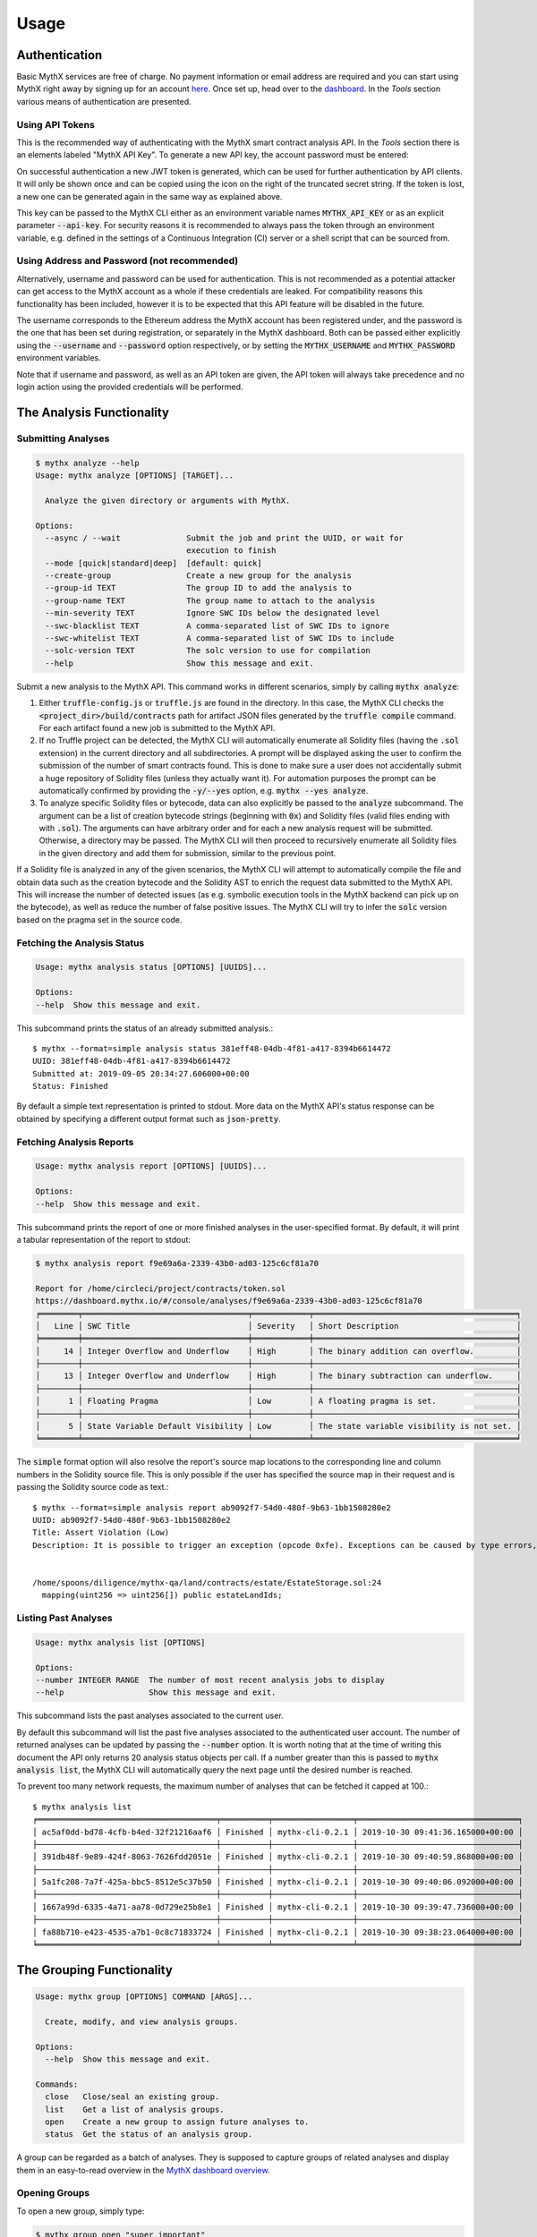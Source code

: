 =====
Usage
=====

Authentication
--------------

Basic MythX services are free of charge.
No payment information or email address are required and you can start
using MythX right away by signing up for an account `here <https://dashboard.mythx.io/#/registration>`_.
Once set up, head over to the `dashboard <https://dashboard.mythx.io/>`_.
In the *Tools* section various means of authentication are presented.


Using API Tokens
~~~~~~~~~~~~~~~~

This is the recommended way of authenticating with the MythX smart contract
analysis API. In the *Tools* section there is an elements labeled "MythX API Key".
To generate a new API key, the account password must be entered:

.. image:: _static/img/api-key-password.png

On successful authentication a new JWT token is generated, which can be
used for further authentication by API clients. It will only be shown once
and can be copied using the icon on the right of the truncated secret string.
If the token is lost, a new one can be generated again in the same way as
explained above.

.. image:: _static/img/api-key.png

This key can be passed to the MythX CLI either as an environment variable
names :code:`MYTHX_API_KEY` or as an explicit parameter
:code:`--api-key`.
For security reasons it is recommended to always pass the token through an
environment variable, e.g. defined in the settings of a Continuous Integration (CI)
server or a shell script that can be sourced from.


Using Address and Password (not recommended)
~~~~~~~~~~~~~~~~~~~~~~~~~~~~~~~~~~~~~~~~~~~~

Alternatively, username and password can be used for authentication.
This is not recommended as a potential attacker can get access to the MythX
account as a whole if these credentials are leaked.
For compatibility reasons this functionality has been included, however it
is to be expected that this API feature will be disabled in the future.

The username corresponds to the Ethereum address the MythX account has been
registered under, and the password is the one that has been set during
registration, or separately in the MythX dashboard.
Both can be passed either explicitly using the :code:`--username`
and :code:`--password` option respectively, or by setting the
:code:`MYTHX_USERNAME` and :code:`MYTHX_PASSWORD` environment variables.

Note that if username and password, as well as an API token are given,
the API token will always take precedence and no login action using
the provided credentials will be performed.


The Analysis Functionality
--------------------------


Submitting Analyses
~~~~~~~~~~~~~~~~~~~

.. code-block:: console

    $ mythx analyze --help
    Usage: mythx analyze [OPTIONS] [TARGET]...

      Analyze the given directory or arguments with MythX.

    Options:
      --async / --wait              Submit the job and print the UUID, or wait for
                                    execution to finish
      --mode [quick|standard|deep]  [default: quick]
      --create-group                Create a new group for the analysis
      --group-id TEXT               The group ID to add the analysis to
      --group-name TEXT             The group name to attach to the analysis
      --min-severity TEXT           Ignore SWC IDs below the designated level
      --swc-blacklist TEXT          A comma-separated list of SWC IDs to ignore
      --swc-whitelist TEXT          A comma-separated list of SWC IDs to include
      --solc-version TEXT           The solc version to use for compilation
      --help                        Show this message and exit.


Submit a new analysis to the MythX API.
This command works in different scenarios, simply by calling :code:`mythx analyze`:

1. Either :code:`truffle-config.js` or :code:`truffle.js` are found in the
   directory. In this case, the MythX CLI checks the
   :code:`<project_dir>/build/contracts` path for artifact JSON files
   generated by the :code:`truffle compile` command. For each artifact found
   a new job is submitted to the MythX API.
2. If no Truffle project can be detected, the MythX CLI will automatically
   enumerate all Solidity files (having the :code:`.sol` extension) in the
   current directory and all subdirectories.
   A prompt will be displayed asking the user to confirm the submission of
   the number of smart contracts found.
   This is done to make sure a user does not accidentally submit a huge
   repository of Solidity files (unless they actually want it).
   For automation purposes the prompt can be automatically confirmed by
   providing the :code:`-y/--yes` option, e.g. :code:`mythx --yes analyze`.
3. To analyze specific Solidity files or bytecode, data can also explicitly
   be passed to the :code:`analyze` subcommand.
   The argument can be a list of creation bytecode strings (beginning with
   :code:`0x`) and Solidity files (valid files ending with with
   :code:`.sol`). The arguments can have arbitrary order and for each a new
   analysis request will be submitted.
   Otherwise, a directory may be passed. The MythX CLI will then proceed to
   recursively enumerate all Solidity files in the given directory and add
   them for submission, similar to the previous point.

If a Solidity file is analyzed in any of the given scenarios, the MythX CLI
will attempt to automatically compile the file and obtain data such as the
creation bytecode and the Solidity AST to enrich the request data
submitted to the MythX API.
This will increase the number of detected issues (as e.g. symbolic execution
tools in the MythX backend can pick up on the bytecode), as well as reduce
the number of false positive issues. The MythX CLI will try to infer the
:code:`solc` version based on the pragma set in the source code.


Fetching the Analysis Status
~~~~~~~~~~~~~~~~~~~~~~~~~~~~

.. code-block:: console

    Usage: mythx analysis status [OPTIONS] [UUIDS]...

    Options:
    --help  Show this message and exit.

This subcommand prints the status of an already submitted analysis.::

    $ mythx --format=simple analysis status 381eff48-04db-4f81-a417-8394b6614472
    UUID: 381eff48-04db-4f81-a417-8394b6614472
    Submitted at: 2019-09-05 20:34:27.606000+00:00
    Status: Finished

By default a simple text representation is printed to stdout.
More data on the MythX API's status response can be obtained by specifying
a different output format such as :code:`json-pretty`.


Fetching Analysis Reports
~~~~~~~~~~~~~~~~~~~~~~~~~

.. code-block:: console

    Usage: mythx analysis report [OPTIONS] [UUIDS]...

    Options:
    --help  Show this message and exit.


This subcommand prints the report of one or more finished analyses in the
user-specified format.
By default, it will print a tabular representation of the report to stdout:

.. code-block:: console

    $ mythx analysis report f9e69a6a-2339-43b0-ad03-125c6cf81a70

    Report for /home/circleci/project/contracts/token.sol
    https://dashboard.mythx.io/#/console/analyses/f9e69a6a-2339-43b0-ad03-125c6cf81a70
    ╒════════╤═══════════════════════════════════╤════════════╤═══════════════════════════════════════════╕
    │   Line │ SWC Title                         │ Severity   │ Short Description                         │
    ╞════════╪═══════════════════════════════════╪════════════╪═══════════════════════════════════════════╡
    │     14 │ Integer Overflow and Underflow    │ High       │ The binary addition can overflow.         │
    ├────────┼───────────────────────────────────┼────────────┼───────────────────────────────────────────┤
    │     13 │ Integer Overflow and Underflow    │ High       │ The binary subtraction can underflow.     │
    ├────────┼───────────────────────────────────┼────────────┼───────────────────────────────────────────┤
    │      1 │ Floating Pragma                   │ Low        │ A floating pragma is set.                 │
    ├────────┼───────────────────────────────────┼────────────┼───────────────────────────────────────────┤
    │      5 │ State Variable Default Visibility │ Low        │ The state variable visibility is not set. │
    ╘════════╧═══════════════════════════════════╧════════════╧═══════════════════════════════════════════╛


The :code:`simple` format option will also resolve the report's source map
locations to the corresponding line and column numbers in the Solidity
source file.
This is only possible if the user has specified the source map in their
request and is passing the Solidity source code as text.::

    $ mythx --format=simple analysis report ab9092f7-54d0-480f-9b63-1bb1508280e2
    UUID: ab9092f7-54d0-480f-9b63-1bb1508280e2
    Title: Assert Violation (Low)
    Description: It is possible to trigger an exception (opcode 0xfe). Exceptions can be caused by type errors, division by zero, out-of-bounds array access, or assert violations. Note that explicit `assert()` should only be used to check invariants. Use `require()` for regular input checking.


    /home/spoons/diligence/mythx-qa/land/contracts/estate/EstateStorage.sol:24
      mapping(uint256 => uint256[]) public estateLandIds;


Listing Past Analyses
~~~~~~~~~~~~~~~~~~~~~

.. code-block:: console

    Usage: mythx analysis list [OPTIONS]

    Options:
    --number INTEGER RANGE  The number of most recent analysis jobs to display
    --help                  Show this message and exit.

This subcommand lists the past analyses associated to the current user.

By default this subcommand will list the past five analyses associated to
the authenticated user account.
The number of returned analyses can be updated by passing the
:code:`--number` option.
It is worth noting that at the time of writing this document the API only
returns 20 analysis status objects per call.
If a number greater than this is passed to :code:`mythx analysis list`,
the MythX CLI will automatically query the next page until the desired
number is reached.

To prevent too many network requests, the maximum number of analyses
that can be fetched it capped at 100.::

    $ mythx analysis list
    ╒══════════════════════════════════════╤══════════╤═════════════════╤══════════════════════════════════╕
    │ ac5af0dd-bd78-4cfb-b4ed-32f21216aaf6 │ Finished │ mythx-cli-0.2.1 │ 2019-10-30 09:41:36.165000+00:00 │
    ├──────────────────────────────────────┼──────────┼─────────────────┼──────────────────────────────────┤
    │ 391db48f-9e89-424f-8063-7626fdd2051e │ Finished │ mythx-cli-0.2.1 │ 2019-10-30 09:40:59.868000+00:00 │
    ├──────────────────────────────────────┼──────────┼─────────────────┼──────────────────────────────────┤
    │ 5a1fc208-7a7f-425a-bbc5-8512e5c37b50 │ Finished │ mythx-cli-0.2.1 │ 2019-10-30 09:40:06.092000+00:00 │
    ├──────────────────────────────────────┼──────────┼─────────────────┼──────────────────────────────────┤
    │ 1667a99d-6335-4a71-aa78-0d729e25b8e1 │ Finished │ mythx-cli-0.2.1 │ 2019-10-30 09:39:47.736000+00:00 │
    ├──────────────────────────────────────┼──────────┼─────────────────┼──────────────────────────────────┤
    │ fa88b710-e423-4535-a7b1-0c8c71833724 │ Finished │ mythx-cli-0.2.1 │ 2019-10-30 09:38:23.064000+00:00 │
    ╘══════════════════════════════════════╧══════════╧═════════════════╧══════════════════════════════════╛


The Grouping Functionality
--------------------------

.. code-block:: console

    Usage: mythx group [OPTIONS] COMMAND [ARGS]...

      Create, modify, and view analysis groups.

    Options:
      --help  Show this message and exit.

    Commands:
      close   Close/seal an existing group.
      list    Get a list of analysis groups.
      open    Create a new group to assign future analyses to.
      status  Get the status of an analysis group.

A group can be regarded as a batch of analyses. They is supposed to capture
groups of related analyses and display them in an easy-to-read overview in
the `MythX dashboard overview <https://dashboard.staging.mythx.io/#/console/analyses>`_.


Opening Groups
~~~~~~~~~~~~~~

To open a new group, simply type:

.. code-block:: console

    $ mythx group open "super important"
    Opened group with ID 5df7c8932a73230011271d27 and name 'super important'

The name is optional and can be omitted if not needed.


Adding Analyses to a Group
~~~~~~~~~~~~~~~~~~~~~~~~~~

To analyze a sample, simply pass the group ID (and optionally the name)
as parameters to the :code:`mythx analyze` call:

.. code-block::

    $ mythx analyze --group-name "super important" --group-id 5df7c8932a73230011271d27 --async fallout.sol remythx-mbt385.sol token.sol functiontypes-swc127.sol

This will associate the individual analysis jobs to the same group in the
MythX Dashboard:

.. image:: _static/img/dashboard.png
    :alt: The MythX dashboard showing the analysis group
    :align: center


Closing Groups
~~~~~~~~~~~~~~

After all data has been submitted, the group must be closed again:

.. code-block:: console

    $ mythx group close 5df7c8932a73230011271d27
    Closed group with ID 5df7c8932a73230011271d27 and name 'super important'

MythX analysis groups will always stay open until explicitly closed.


Fetching the Group Status
~~~~~~~~~~~~~~~~~~~~~~~~~

.. code-block:: console

    $ mythx group status 5e0f761d5171cc001109dd18
    ╒══════════════════════════════════╤═════════════════════════════════════════════════╕
    │ ID                               │ 5e0f761d5171cc001109dd18                        │
    ├──────────────────────────────────┼─────────────────────────────────────────────────┤
    │ Name                             │ <unnamed>                                       │
    ├──────────────────────────────────┼─────────────────────────────────────────────────┤
    │ Creation Date                    │ 2020-01-03 17:13:01+0000                        │
    ├──────────────────────────────────┼─────────────────────────────────────────────────┤
    │ Created By                       │ 5c2e4e843204d7001402aedc                        │
    ├──────────────────────────────────┼─────────────────────────────────────────────────┤
    │ Progress                         │ 100/100                                         │
    ├──────────────────────────────────┼─────────────────────────────────────────────────┤
    │ Main Sources                     │ /home/x-dag-ts/project/contracts/sample-127.sol │
    ├──────────────────────────────────┼─────────────────────────────────────────────────┤
    │ Status                           │ Sealed                                          │
    ├──────────────────────────────────┼─────────────────────────────────────────────────┤
    │ Queued Analyses                  │ 0                                               │
    ├──────────────────────────────────┼─────────────────────────────────────────────────┤
    │ Running Analyses                 │ 0                                               │
    ├──────────────────────────────────┼─────────────────────────────────────────────────┤
    │ Failed Analyses                  │ 0                                               │
    ├──────────────────────────────────┼─────────────────────────────────────────────────┤
    │ Finished Analyses                │ 6                                               │
    ├──────────────────────────────────┼─────────────────────────────────────────────────┤
    │ Total Analyses                   │ 6                                               │
    ├──────────────────────────────────┼─────────────────────────────────────────────────┤
    │ High Severity Vulnerabilities    │ 3                                               │
    ├──────────────────────────────────┼─────────────────────────────────────────────────┤
    │ Medium Severity Vulnerabilities  │ 1                                               │
    ├──────────────────────────────────┼─────────────────────────────────────────────────┤
    │ Low Severity Vulnerabilities     │ 8                                               │
    ├──────────────────────────────────┼─────────────────────────────────────────────────┤
    │ Unknown Severity Vulnerabilities │ 0                                               │
    ╘══════════════════════════════════╧═════════════════════════════════════════════════╛

This subcommand fetches status information on one of multiple given group IDs.
This will show an overview over the submission time, analysis progress, the
group status, as well as various statistics over the number of Vulnerabilities
that have been found once the analysis is completed.


Listing Groups
~~~~~~~~~~~~~~

.. code-block:: console

    $ mythx group list
    ╒══════════════════════════╤════════╤════════════════╤══════════════════════════╕
    │ 5e0f761dae12730019ac7c95 │ sealed │ token.sol      │ 2020-01-03 17:13:01+0000 │
    ├──────────────────────────┼────────┼────────────────┼──────────────────────────┤
    │ 5e0f7398bf92eb00111df09f │ sealed │ token.sol      │ 2020-01-03 17:02:16+0000 │
    ╘══════════════════════════╧════════╧════════════════╧══════════════════════════╛

This will show an overview over all the user-defined groups.
It behaves similar to the analysis list command, and the maximum number of
returned results can also be updated by passing the :code:`--number` option.


Format Options
--------------

A format option is passed to the :code:`--format` option of the
:code:`mythx` root command. E.g.::

    $ mythx --format json-pretty analysis report ab9092f7-54d0-480f-9b63-1bb1508280e2

This will print the report for the given analysis job UUID in pretty-printed
JSON format to stdout. Currently the following formatters are available:

* :code:`tabular` (default): Print the results in a pretty (extended)
  ASCII table.
* :code:`simple`: Print the results in simple plain text (easy to
  grep). This does not include all result data but a subset of it that seems
  relevant for most use-cases.
* :code:`json`: Print all of the result data as a single-line JSON string to
  stdout.
* :code:`json-pretty`: The same as :code:`json`, just pretty-printed, with an
  indentation of two spaces and alphabetically sorted object keys.

..
    * :code:`sonar`: Print the results as JSON objects that can be interpreted by SonarQube.


API Version Information
-----------------------

.. code-block:: console

    Usage: mythx version [OPTIONS]

    Options:
    --help  Show this message and exit.

This subcommand hits the MythX API's :code:`/version` endpoint and obtains
version information on the API. This can be especially useful for continuous
scans as the backend tool capabilities of MythX are constantly being improved.
This means that it's a good idea to rerun old scans with newer versions of
MythX as potentially more vulnerabilities can be found, false positives are
removed, and additional helpful data can be returned.

The MythX team has included a hash of all versions so changes are easily
noticed simply by comparing the hash an analysis has run under with the one
returned by the API.::

    $ mythx version
    API: v1.4.34.4
    Harvey: 0.0.33
    Maru: 0.5.3
    Mythril: 0.21.14
    Hashed: 00c17c8b0ae13bebc9a7f678d8ee55db

This output can be adapted using the :code:`--format` parameter as well to
fetch e.g. JSON output for easier parsing.


Rendering Reports
-----------------

.. code-block:: console

    Usage: mythx render [OPTIONS] TARGET

      Render an analysis job or group report as HTML.

    Options:
      -t, --template TEXT
      --min-severity TEXT   Ignore SWC IDs below the designated level
      --swc-blacklist TEXT  A comma-separated list of SWC IDs to ignore
      --swc-whitelist TEXT  A comma-separated list of SWC IDs to include
      --help                Show this message and exit.

The MythX CLI allows you to generate HTML reports for a single analysis job
(denoted by the job's UUID), or a whole analysis group. For each analysis,
the current status, the input, and the report for the detected issues are
fetched and rendered onto a template.

A custom template can be passed to the :code:`render` subcommand via the
:code:`--template` or :code:`-t` parameter. The templates are written in
`Jinja2 <https://jinja.palletsprojects.com/>`_. The default layout template,
which all official templates extend on, provides a solid base and room for
customization. It defines so-called
`blocks <https://jinja.palletsprojects.com/en/2.11.x/templates/#template-inheritance>`_.
These facilitate template inheritance and allow for easy and quick manipulation
in the context of the default template - or outside of it if you are creative. ;)

If no template is given, the MythX CLI will use its default template, which is
located in the installation directory under :code:`templates/default.html`. It
extends the :code:`templates/layout.html` template and fills in the required
information and additional styles.
